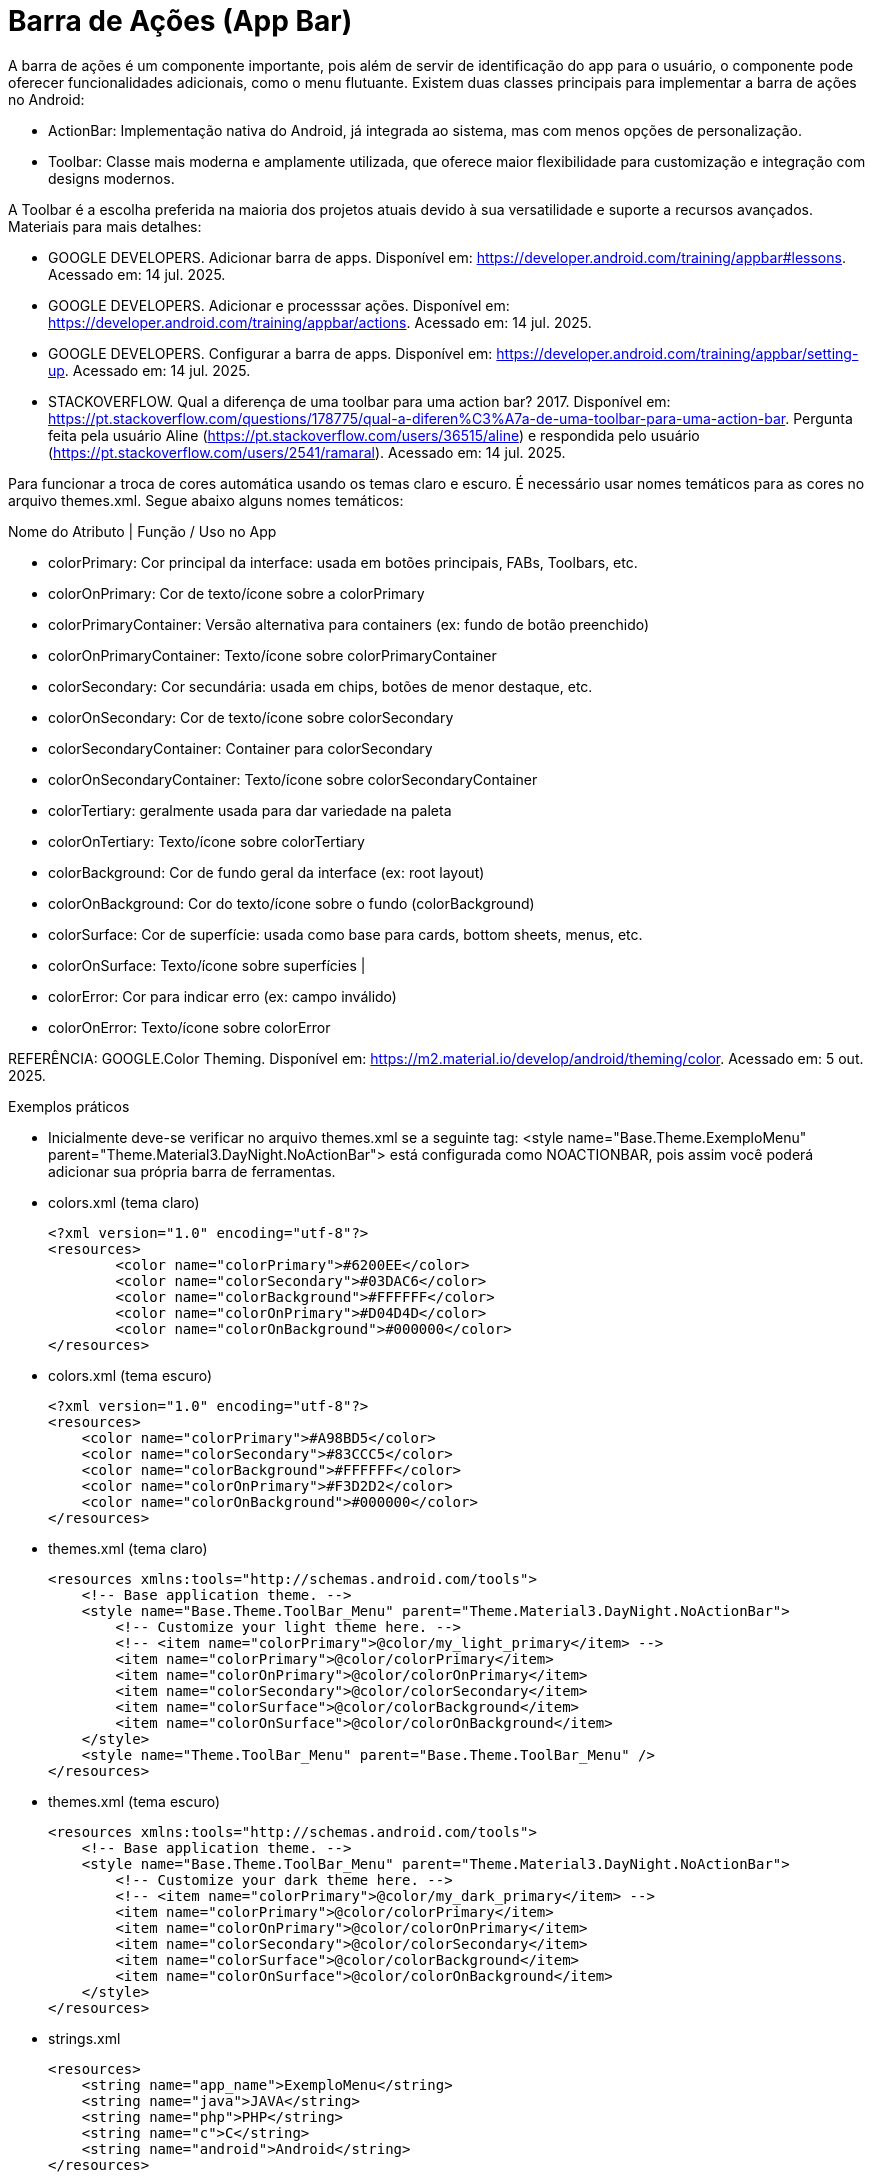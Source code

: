 

= Barra de Ações (App Bar)

A barra de ações é um componente importante, pois além de servir de identificação do app para o usuário, o componente pode oferecer funcionalidades adicionais, como o menu flutuante. Existem duas classes principais para implementar a barra de ações no Android:

- ActionBar: Implementação nativa do Android, já integrada ao sistema, mas com menos opções de personalização.
- Toolbar: Classe mais moderna e amplamente utilizada, que oferece maior flexibilidade para customização e integração com designs modernos.

A Toolbar é a escolha preferida na maioria dos projetos atuais devido à sua versatilidade e suporte a recursos avançados.
Materiais para mais detalhes:

- GOOGLE DEVELOPERS. Adicionar barra de apps. Disponível em: https://developer.android.com/training/appbar#lessons. Acessado em: 14 jul. 2025.
- GOOGLE DEVELOPERS. Adicionar e processsar ações. Disponível em: https://developer.android.com/training/appbar/actions. Acessado em: 14 jul. 2025.
- GOOGLE DEVELOPERS. Configurar a barra de apps. Disponível em: https://developer.android.com/training/appbar/setting-up. Acessado em: 14 jul. 2025.
- STACKOVERFLOW. Qual a diferença de uma toolbar para uma action bar? 2017. Disponível em: https://pt.stackoverflow.com/questions/178775/qual-a-diferen%C3%A7a-de-uma-toolbar-para-uma-action-bar. Pergunta feita pela usuário Aline (https://pt.stackoverflow.com/users/36515/aline) e respondida pelo usuário (https://pt.stackoverflow.com/users/2541/ramaral). Acessado em: 14 jul. 2025.

Para funcionar a troca de cores automática usando os temas claro e escuro. É necessário usar nomes temáticos para as cores no arquivo themes.xml. Segue abaixo alguns nomes temáticos:

Nome do Atributo | Função / Uso no App  

- colorPrimary: Cor principal da interface: usada em botões principais, FABs, Toolbars, etc.

- colorOnPrimary: Cor de texto/ícone sobre a colorPrimary

- colorPrimaryContainer: Versão alternativa para containers (ex: fundo de botão preenchido)  

- colorOnPrimaryContainer: Texto/ícone sobre colorPrimaryContainer  

- colorSecondary: Cor secundária: usada em chips, botões de menor destaque, etc.  

- colorOnSecondary: Cor de texto/ícone sobre colorSecondary

- colorSecondaryContainer: Container para colorSecondary

- colorOnSecondaryContainer: Texto/ícone sobre colorSecondaryContainer

- colorTertiary: geralmente usada para dar variedade na paleta   

- colorOnTertiary: Texto/ícone sobre colorTertiary  

- colorBackground: Cor de fundo geral da interface (ex: root layout)   

- colorOnBackground: Cor do texto/ícone sobre o fundo (colorBackground) 

- colorSurface: Cor de superfície: usada como base para cards, bottom sheets, menus, etc.

- colorOnSurface: Texto/ícone sobre superfícies  
|                                                   
- colorError: Cor para indicar erro (ex: campo inválido) 

- colorOnError: Texto/ícone sobre colorError  
                                 
REFERÊNCIA: GOOGLE.Color Theming. Disponível em: <https://m2.material.io/develop/android/theming/color>. Acessado em: 5 out. 2025.

Exemplos práticos

- Inicialmente deve-se verificar no arquivo themes.xml se a seguinte tag:  <style name="Base.Theme.ExemploMenu"
        parent="Theme.Material3.DayNight.NoActionBar"> está configurada como NOACTIONBAR, pois assim você poderá adicionar sua própria barra de ferramentas.

- colors.xml (tema claro)
[source,xml]
<?xml version="1.0" encoding="utf-8"?>
<resources>
        <color name="colorPrimary">#6200EE</color>
        <color name="colorSecondary">#03DAC6</color>
        <color name="colorBackground">#FFFFFF</color>
        <color name="colorOnPrimary">#D04D4D</color>
        <color name="colorOnBackground">#000000</color>
</resources>

- colors.xml (tema escuro)
[source,xml]
<?xml version="1.0" encoding="utf-8"?>
<resources>
    <color name="colorPrimary">#A98BD5</color>
    <color name="colorSecondary">#83CCC5</color>
    <color name="colorBackground">#FFFFFF</color>
    <color name="colorOnPrimary">#F3D2D2</color>
    <color name="colorOnBackground">#000000</color>
</resources>

- themes.xml (tema claro)
[source,xml]
<resources xmlns:tools="http://schemas.android.com/tools">
    <!-- Base application theme. -->
    <style name="Base.Theme.ToolBar_Menu" parent="Theme.Material3.DayNight.NoActionBar">
        <!-- Customize your light theme here. -->
        <!-- <item name="colorPrimary">@color/my_light_primary</item> -->
        <item name="colorPrimary">@color/colorPrimary</item>
        <item name="colorOnPrimary">@color/colorOnPrimary</item>
        <item name="colorSecondary">@color/colorSecondary</item>
        <item name="colorSurface">@color/colorBackground</item>
        <item name="colorOnSurface">@color/colorOnBackground</item>
    </style>
    <style name="Theme.ToolBar_Menu" parent="Base.Theme.ToolBar_Menu" />
</resources>

- themes.xml (tema escuro)
[source,xml]
<resources xmlns:tools="http://schemas.android.com/tools">
    <!-- Base application theme. -->
    <style name="Base.Theme.ToolBar_Menu" parent="Theme.Material3.DayNight.NoActionBar">
        <!-- Customize your dark theme here. -->
        <!-- <item name="colorPrimary">@color/my_dark_primary</item> -->
        <item name="colorPrimary">@color/colorPrimary</item>
        <item name="colorOnPrimary">@color/colorOnPrimary</item>
        <item name="colorSecondary">@color/colorSecondary</item>
        <item name="colorSurface">@color/colorBackground</item>
        <item name="colorOnSurface">@color/colorOnBackground</item>
    </style>
</resources>

- strings.xml
[source,xml]
<resources>
    <string name="app_name">ExemploMenu</string>
    <string name="java">JAVA</string>
    <string name="php">PHP</string>
    <string name="c">C</string>
    <string name="android">Android</string>
</resources>

- activity_main.xml
[source,xml]
<?xml version="1.0" encoding="utf-8"?>
<LinearLayout xmlns:android="http://schemas.android.com/apk/res/android"
    xmlns:app="http://schemas.android.com/apk/res-auto"
    xmlns:tools="http://schemas.android.com/tools"
    android:layout_width="match_parent"
    android:layout_height="match_parent"
    android:orientation="vertical"
    tools:context=".MainActivity">
    <include layout="@layout/meu_toolbar"/>
</LinearLayout>

- MainActivity.java
[source,java]
import androidx.annotation.NonNull;
import androidx.appcompat.app.AppCompatActivity;
import androidx.appcompat.widget.Toolbar;
import android.content.Intent;
import android.os.Bundle;
import android.view.Menu;
import android.view.MenuItem;
public class MainActivity extends AppCompatActivity {
    @Override
    protected void onCreate(Bundle savedInstanceState) {
        super.onCreate(savedInstanceState);
        setContentView(R.layout.activity_main);
        Toolbar toolbar = findViewById(R.id.meu_toolbar);
        setSupportActionBar(toolbar);
        getSupportActionBar().setDisplayHomeAsUpEnabled(true);
        getSupportActionBar().setTitle("AppBar");
    }//onCreate
    @Override
    public boolean onCreateOptionsMenu(Menu menu) {
        getMenuInflater().inflate(R.menu.menu_toolbar,menu);
        return super.onCreateOptionsMenu(menu);
    }//
    @Override
    public boolean onOptionsItemSelected(@NonNull MenuItem item) {
        Intent it = null;
        if(R.id.java == item.getItemId()){
            it= new Intent(getApplicationContext(), JavaActivity.class);
            it.putExtra("dados","JAVA");
            startActivity(it);
            return true;
        }
        if(R.id.php == item.getItemId()){
            it= new Intent(getApplicationContext(), PhpActivity.class);
            it.putExtra("dados","PHP");
            startActivity(it);
            return true;
        }
        if(R.id.c == item.getItemId()){
            it= new Intent(getApplicationContext(), JavaActivity.class);
            it.putExtra("dados","C");
            startActivity(it);
            return true;
        }
        if(android.R.id.home == item.getItemId()){
            finish();
            return true;
        }
        return super.onOptionsItemSelected(item);
    }//onOptions
}//class

- meu_toolbar.xml
[source,xml]
<?xml version="1.0" encoding="utf-8"?>
<androidx.appcompat.widget.Toolbar xmlns:android="http://schemas.android.com/apk/res/android"
    android:id="@+id/meu_toolbar"
    android:elevation="10dp"
    android:background="?attr/colorTertiary"
    android:titleTextColor="?attr/colorOnPrimary"
    android:layout_width="match_parent"
    android:layout_height="wrap_content">
    <ImageView
        android:layout_width="wrap_content"
        android:layout_height="wrap_content"
        android:src="@mipmap/ic_launcher"/>
    <TextView
        android:layout_width="wrap_content"
        android:layout_height="wrap_content"
        android:textAppearance="@style/TextAppearance.AppCompat.Large"
        android:text="@string/android"/>
</androidx.appcompat.widget.Toolbar>

- menu_toolbar.xml
[source,xml]
<?xml version="1.0" encoding="utf-8"?>
<menu xmlns:android="http://schemas.android.com/apk/res/android"
    xmlns:app="http://schemas.android.com/apk/res-auto">
    <item android:id="@+id/java"
        android:icon="@mipmap/ic_launcher"
        android:title="@string/java"/>
    <item android:id="@+id/php"
        android:title="@string/php"/>
    <item android:id="@+id/c"
        android:title="@string/c"/>
</menu>

- JavaActivity.java
[source,java]
import androidx.appcompat.app.AppCompatActivity;
import android.os.Bundle;
import android.widget.TextView;
public class JavaActivity extends AppCompatActivity {
    private TextView textViewJava;
    @Override
    protected void onCreate(Bundle savedInstanceState) {
        super.onCreate(savedInstanceState);
        setContentView(R.layout.activity_java);
        textViewJava = findViewById(R.id.textViewJava);
        String msg = getIntent().getStringExtra("dados");
        textViewJava.setText(msg);
    }//onCreate
}//class

- activity_java.xml
[source,xml]
<?xml version="1.0" encoding="utf-8"?>
<androidx.constraintlayout.widget.ConstraintLayout xmlns:android="http://schemas.android.com/apk/res/android"
    xmlns:app="http://schemas.android.com/apk/res-auto"
    xmlns:tools="http://schemas.android.com/tools"
    android:layout_width="match_parent"
    android:layout_height="match_parent"
    tools:context=".JavaActivity">
    <TextView
        android:id="@+id/textViewJava"
        android:layout_width="wrap_content"
        android:layout_height="wrap_content"
        android:text="@string/java"
        app:layout_constraintBottom_toBottomOf="parent"
        app:layout_constraintEnd_toEndOf="parent"
        app:layout_constraintStart_toStartOf="parent"
        app:layout_constraintTop_toTopOf="parent" />
</androidx.constraintlayout.widget.ConstraintLayout>

- PhpActivity.java
[source,java]
import androidx.appcompat.app.AppCompatActivity;
import android.os.Bundle;
import android.widget.TextView;
public class PhpActivity extends AppCompatActivity {
    private TextView textViewPhp;
    @Override
    protected void onCreate(Bundle savedInstanceState) {
        super.onCreate(savedInstanceState);
        setContentView(R.layout.activity_php);
        textViewPhp = findViewById(R.id.textViewPhp);
        String msg = getIntent().getStringExtra("dados");
        textViewPhp.setText(msg);
    }//onCreate
}

- activity_php.xml
[source,xml]
<?xml version="1.0" encoding="utf-8"?>
<androidx.constraintlayout.widget.ConstraintLayout xmlns:android="http://schemas.android.com/apk/res/android"
    xmlns:app="http://schemas.android.com/apk/res-auto"
    xmlns:tools="http://schemas.android.com/tools"
    android:layout_width="match_parent"
    android:layout_height="match_parent"
    tools:context=".PhpActivity">
    <TextView
        android:id="@+id/textViewPhp"
        android:layout_width="wrap_content"
        android:layout_height="wrap_content"
        android:text="@string/php"
        app:layout_constraintBottom_toBottomOf="parent"
        app:layout_constraintEnd_toEndOf="parent"
        app:layout_constraintStart_toStartOf="parent"
        app:layout_constraintTop_toTopOf="parent" />
</androidx.constraintlayout.widget.ConstraintLayout>

- CActivity.java
[source,java]
import androidx.appcompat.app.AppCompatActivity;
import android.os.Bundle;
import android.widget.TextView;
public class CActivity extends AppCompatActivity {
    private TextView textViewC;
    @Override
    protected void onCreate(Bundle savedInstanceState) {
        super.onCreate(savedInstanceState);
        setContentView(R.layout.activity_c);
        textViewC = findViewById(R.id.textViewC);
        String msg = getIntent().getStringExtra("dados");
        textViewC.setText(msg);
    }//onCreate
}

- activity_c.xml
[source,xml]
<?xml version="1.0" encoding="utf-8"?>
<androidx.constraintlayout.widget.ConstraintLayout xmlns:android="http://schemas.android.com/apk/res/android"
    xmlns:app="http://schemas.android.com/apk/res-auto"
    xmlns:tools="http://schemas.android.com/tools"
    android:layout_width="match_parent"
    android:layout_height="match_parent"
    tools:context=".CActivity">
    <TextView
        android:id="@+id/textViewC"
        android:layout_width="wrap_content"
        android:layout_height="wrap_content"
        android:text="@string/c"
        app:layout_constraintBottom_toBottomOf="parent"
        app:layout_constraintEnd_toEndOf="parent"
        app:layout_constraintStart_toStartOf="parent"
        app:layout_constraintTop_toTopOf="parent" />
</androidx.constraintlayout.widget.ConstraintLayout>

OBS: Depois faça o teste com o emulador configurado com o tema escuro.







